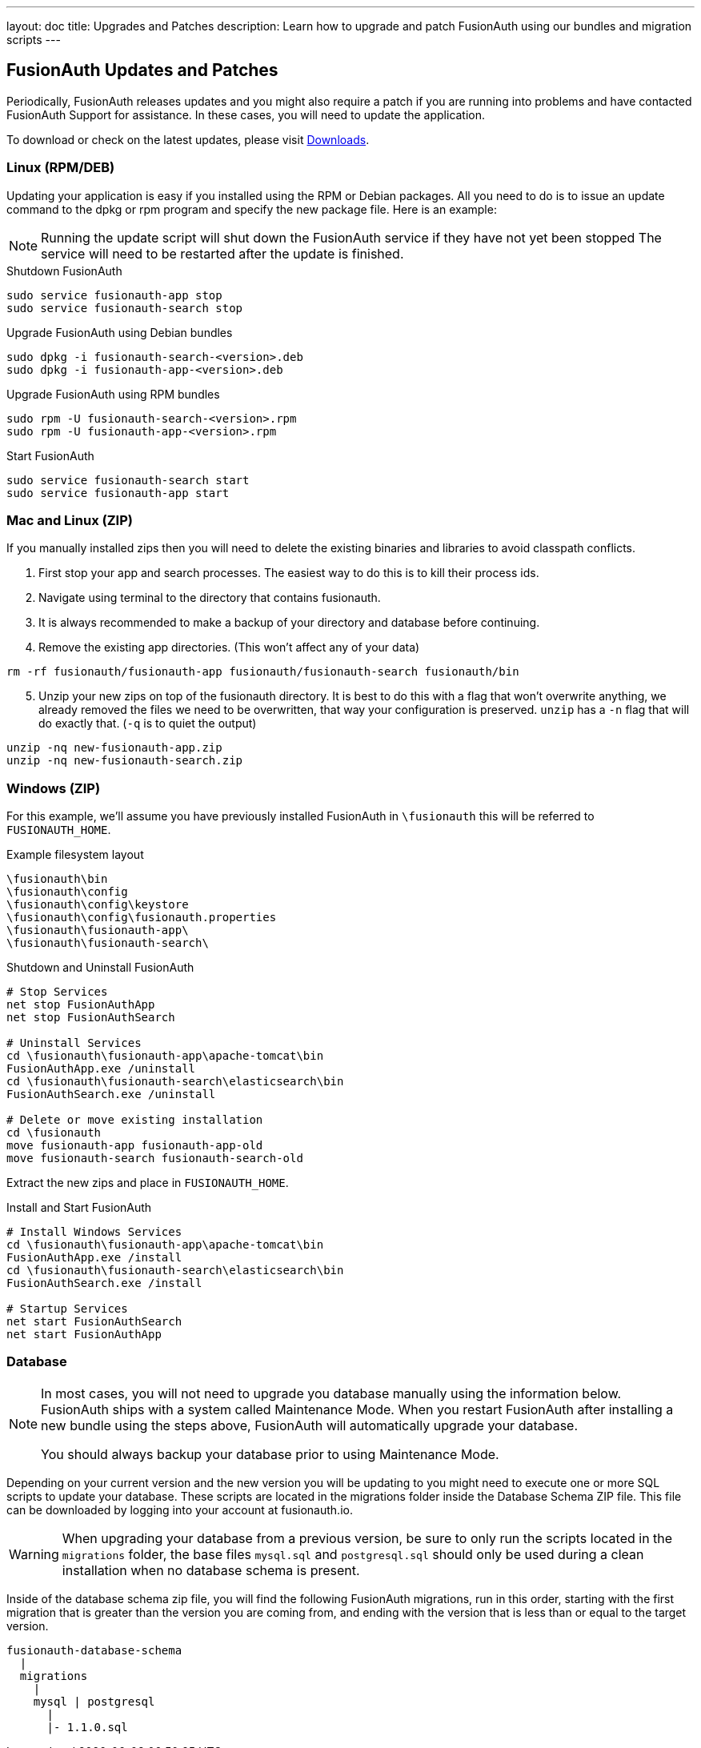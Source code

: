 ---
layout: doc
title: Upgrades and Patches
description: Learn how to upgrade and patch FusionAuth using our bundles and migration scripts
---

== FusionAuth Updates and Patches

Periodically, FusionAuth releases updates and you might also require a patch if you are running into problems and have contacted FusionAuth Support for assistance. In these cases, you will need to update the application.

To download or check on the latest updates, please visit https://fusionauth.io/downloads[Downloads].

=== Linux (RPM/DEB)

Updating your application is easy if you installed using the RPM or Debian packages. All you need to do is to issue an update command to the dpkg or rpm program and specify the new package file. Here is an example:

[NOTE]
====
Running the update script will shut down the FusionAuth service if they have not yet been stopped The service will need to be restarted after the update is finished.
====

[source,title=Shutdown FusionAuth]
----
sudo service fusionauth-app stop
sudo service fusionauth-search stop
----

[source,shell,title=Upgrade FusionAuth using Debian bundles]
----
sudo dpkg -i fusionauth-search-<version>.deb
sudo dpkg -i fusionauth-app-<version>.deb
----

[source,shell,title=Upgrade FusionAuth using RPM bundles]
----
sudo rpm -U fusionauth-search-<version>.rpm
sudo rpm -U fusionauth-app-<version>.rpm
----

[source,title=Start FusionAuth]
----
sudo service fusionauth-search start
sudo service fusionauth-app start
----

=== Mac and Linux (ZIP)

If you manually installed zips then you will need to delete the existing binaries and libraries to avoid classpath conflicts.

. First stop your app and search processes. The easiest way to do this is to kill their process ids.
. Navigate using terminal to the directory that contains fusionauth.
. It is always recommended to make a backup of your directory and database before continuing.
. Remove the existing app directories. (This won't affect any of your data)

[source,shell]
----
rm -rf fusionauth/fusionauth-app fusionauth/fusionauth-search fusionauth/bin
----

[start=5]
. Unzip your new zips on top of the fusionauth directory. It is best to do this with a flag that won't overwrite anything, we already removed
the files we need to be overwritten, that way your configuration is preserved. `unzip` has a `-n` flag that will do exactly that. (`-q` is to quiet the output)

[source,shell]
----
unzip -nq new-fusionauth-app.zip
unzip -nq new-fusionauth-search.zip
----

=== Windows (ZIP)

For this example, we'll assume you have previously installed FusionAuth in `\fusionauth` this will be referred to `FUSIONAUTH_HOME`.

[source,title=Example filesystem layout]
----
\fusionauth\bin
\fusionauth\config
\fusionauth\config\keystore
\fusionauth\config\fusionauth.properties
\fusionauth\fusionauth-app\
\fusionauth\fusionauth-search\
----

[source,title=Shutdown and Uninstall FusionAuth]
----
# Stop Services
net stop FusionAuthApp
net stop FusionAuthSearch

# Uninstall Services
cd \fusionauth\fusionauth-app\apache-tomcat\bin
FusionAuthApp.exe /uninstall
cd \fusionauth\fusionauth-search\elasticsearch\bin
FusionAuthSearch.exe /uninstall

# Delete or move existing installation
cd \fusionauth
move fusionauth-app fusionauth-app-old
move fusionauth-search fusionauth-search-old
----

Extract the new zips and place in `FUSIONAUTH_HOME`.

[source,title=Install and Start FusionAuth]
----
# Install Windows Services
cd \fusionauth\fusionauth-app\apache-tomcat\bin
FusionAuthApp.exe /install
cd \fusionauth\fusionauth-search\elasticsearch\bin
FusionAuthSearch.exe /install

# Startup Services
net start FusionAuthSearch
net start FusionAuthApp
----

=== Database

[NOTE]
====
In most cases, you will not need to upgrade you database manually using the information below. FusionAuth ships with a system called Maintenance
 Mode. When you restart FusionAuth after installing a new bundle using the steps above, FusionAuth will automatically upgrade your database.

You should always backup your database prior to using Maintenance Mode.
====

Depending on your current version and the new version you will be updating to you might need to execute one or more SQL scripts to update your
 database. These scripts are located in the migrations folder inside the Database Schema ZIP file. This file can be downloaded by logging into your account at fusionauth.io.

[WARNING]
====
When upgrading your database from a previous version, be sure to only run the scripts located in the `migrations` folder, the base files
 `mysql.sql` and `postgresql.sql` should only be used during a clean installation when no database schema is present.
====

Inside of the database schema zip file, you will find the following FusionAuth migrations, run in this order, starting with the first migration that is
greater than the version you are coming from, and ending with the version that is less than or equal to the target version.

[source]
----
fusionauth-database-schema
  |
  migrations
    |
    mysql | postgresql
      |
      |- 1.1.0.sql
----